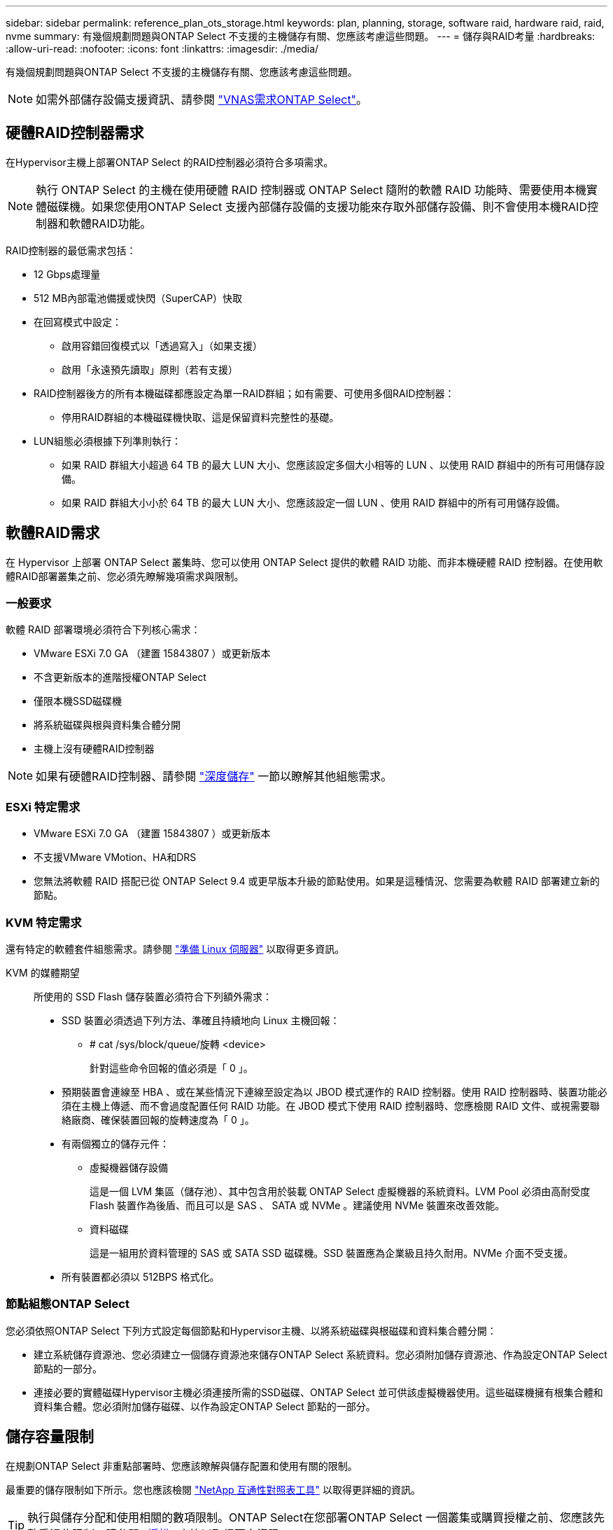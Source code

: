 ---
sidebar: sidebar 
permalink: reference_plan_ots_storage.html 
keywords: plan, planning, storage, software raid, hardware raid, raid, nvme 
summary: 有幾個規劃問題與ONTAP Select 不支援的主機儲存有關、您應該考慮這些問題。 
---
= 儲存與RAID考量
:hardbreaks:
:allow-uri-read: 
:nofooter: 
:icons: font
:linkattrs: 
:imagesdir: ./media/


[role="lead"]
有幾個規劃問題與ONTAP Select 不支援的主機儲存有關、您應該考慮這些問題。


NOTE: 如需外部儲存設備支援資訊、請參閱 link:reference_plan_ots_vnas.html["VNAS需求ONTAP Select"]。



== 硬體RAID控制器需求

在Hypervisor主機上部署ONTAP Select 的RAID控制器必須符合多項需求。


NOTE: 執行 ONTAP Select 的主機在使用硬體 RAID 控制器或 ONTAP Select 隨附的軟體 RAID 功能時、需要使用本機實體磁碟機。如果您使用ONTAP Select 支援內部儲存設備的支援功能來存取外部儲存設備、則不會使用本機RAID控制器和軟體RAID功能。

RAID控制器的最低需求包括：

* 12 Gbps處理量
* 512 MB內部電池備援或快閃（SuperCAP）快取
* 在回寫模式中設定：
+
** 啟用容錯回復模式以「透過寫入」（如果支援）
** 啟用「永遠預先讀取」原則（若有支援）


* RAID控制器後方的所有本機磁碟都應設定為單一RAID群組；如有需要、可使用多個RAID控制器：
+
** 停用RAID群組的本機磁碟機快取、這是保留資料完整性的基礎。


* LUN組態必須根據下列準則執行：
+
** 如果 RAID 群組大小超過 64 TB 的最大 LUN 大小、您應該設定多個大小相等的 LUN 、以使用 RAID 群組中的所有可用儲存設備。
** 如果 RAID 群組大小小於 64 TB 的最大 LUN 大小、您應該設定一個 LUN 、使用 RAID 群組中的所有可用儲存設備。






== 軟體RAID需求

在 Hypervisor 上部署 ONTAP Select 叢集時、您可以使用 ONTAP Select 提供的軟體 RAID 功能、而非本機硬體 RAID 控制器。在使用軟體RAID部署叢集之前、您必須先瞭解幾項需求與限制。



=== 一般要求

軟體 RAID 部署環境必須符合下列核心需求：

* VMware ESXi 7.0 GA （建置 15843807 ）或更新版本
* 不含更新版本的進階授權ONTAP Select
* 僅限本機SSD磁碟機
* 將系統磁碟與根與資料集合體分開
* 主機上沒有硬體RAID控制器



NOTE: 如果有硬體RAID控制器、請參閱 link:concept_stor_concepts_chars.html["深度儲存"] 一節以瞭解其他組態需求。



=== ESXi 特定需求

* VMware ESXi 7.0 GA （建置 15843807 ）或更新版本
* 不支援VMware VMotion、HA和DRS
* 您無法將軟體 RAID 搭配已從 ONTAP Select 9.4 或更早版本升級的節點使用。如果是這種情況、您需要為軟體 RAID 部署建立新的節點。




=== KVM 特定需求

還有特定的軟體套件組態需求。請參閱 link:https://docs.netapp.com/us-en/ontap-select/reference_chk_host_prep.html#kvm-hypervisor["準備 Linux 伺服器"] 以取得更多資訊。

KVM 的媒體期望:: 所使用的 SSD Flash 儲存裝置必須符合下列額外需求：
+
--
* SSD 裝置必須透過下列方法、準確且持續地向 Linux 主機回報：
+
** # cat /sys/block/queue/旋轉 <device>
+
針對這些命令回報的值必須是「 0 」。



* 預期裝置會連線至 HBA 、或在某些情況下連線至設定為以 JBOD 模式運作的 RAID 控制器。使用 RAID 控制器時、裝置功能必須在主機上傳遞、而不會過度配置任何 RAID 功能。在 JBOD 模式下使用 RAID 控制器時、您應檢閱 RAID 文件、或視需要聯絡廠商、確保裝置回報的旋轉速度為「 0 」。
* 有兩個獨立的儲存元件：
+
** 虛擬機器儲存設備
+
這是一個 LVM 集區（儲存池）、其中包含用於裝載 ONTAP Select 虛擬機器的系統資料。LVM Pool 必須由高耐受度 Flash 裝置作為後盾、而且可以是 SAS 、 SATA 或 NVMe 。建議使用 NVMe 裝置來改善效能。

** 資料磁碟
+
這是一組用於資料管理的 SAS 或 SATA SSD 磁碟機。SSD 裝置應為企業級且持久耐用。NVMe 介面不受支援。



* 所有裝置都必須以 512BPS 格式化。


--




=== 節點組態ONTAP Select

您必須依照ONTAP Select 下列方式設定每個節點和Hypervisor主機、以將系統磁碟與根磁碟和資料集合體分開：

* 建立系統儲存資源池、您必須建立一個儲存資源池來儲存ONTAP Select 系統資料。您必須附加儲存資源池、作為設定ONTAP Select 節點的一部分。
* 連接必要的實體磁碟Hypervisor主機必須連接所需的SSD磁碟、ONTAP Select 並可供該虛擬機器使用。這些磁碟機擁有根集合體和資料集合體。您必須附加儲存磁碟、以作為設定ONTAP Select 節點的一部分。




== 儲存容量限制

在規劃ONTAP Select 非重點部署時、您應該瞭解與儲存配置和使用有關的限制。

最重要的儲存限制如下所示。您也應該檢閱 link:https://mysupport.netapp.com/matrix/["NetApp 互通性對照表工具"^] 以取得更詳細的資訊。


TIP: 執行與儲存分配和使用相關的數項限制。ONTAP Select在您部署ONTAP Select 一個叢集或購買授權之前、您應該先熟悉這些限制。請參閱 link:https://docs.netapp.com/us-en/ontap-select/concept_lic_evaluation.html["授權"] 章節以取得更多資訊。



=== 計算原始儲存容量

此功能對應於連接到該虛擬機器的虛擬資料和根磁碟的總允許大小。ONTAP Select ONTAP Select在分配容量時、您應該考慮這一點。



=== 單節點叢集的最小儲存容量

在單一節點叢集中分配給節點的儲存資源池大小下限為：

* 評估：500 GB
* 正式作業：1.0 TB


正式作業部署的最低配置為1 TB的使用者資料、加上各種ONTAP Select 內部流程所使用的約266 GB資料、這被視為必要的例行成本。



=== 多節點叢集的最低儲存容量

為多節點叢集中的每個節點配置的儲存資源池大小下限為：

* 評估：1.9 TB
* 正式作業：2.0 TB


正式作業部署的最低配置為2 TB的使用者資料、加上各種ONTAP Select 內部流程所使用的約266 GB資料、這被視為必要的例行成本。

[NOTE]
====
HA配對中的每個節點都必須具有相同的儲存容量。

在評估 HA 配對的儲存容量時、您必須考慮所有的集合體（根和資料）都會鏡射。因此、每個集合體的每個叢都會使用相同數量的儲存設備。

例如、建立 2TB Aggregate 時、它會將 2TB 分配給兩個 plex 執行個體（ plex0 為 2TB 、 plex1 為 2TB ）、或是總授權儲存容量的 4TB 。

====


=== 儲存容量與多個儲存資源池

使用本機直接附加儲存設備、VMware vSAN或外部儲存陣列時、您可以將每ONTAP Select 個節點設定為使用高達400 TB的儲存容量。不過、使用直接附加儲存設備或外部儲存陣列時、單一儲存資源池的最大容量為64 TB。因此、如果您計畫在這些情況下使用超過64 TB的儲存設備、則必須依照下列方式配置多個儲存資源池：

* 在建立叢集的過程中指派初始儲存資源池
* 透過分配一或多個額外的儲存資源池來增加節點儲存空間



NOTE: 每個儲存資源池中有2%的緩衝區未使用、因此不需要容量授權。除非指定容量上限、否則此儲存設備不供ONTAP Select 用途。如果指定容量上限、則除非指定的容量落在2%緩衝區內、否則將使用該儲存容量。需要緩衝區、以避免在嘗試分配儲存資源池中的所有空間時、偶爾發生錯誤。



=== 儲存容量與VMware vSAN

使用VMware vSAN時、資料存放區可能大於64 TB。不過、建立ONTAP Select 這個叢集時、您一開始最多只能配置64 TB。建立叢集之後、您可以從現有的vSAN資料存放區分配額外的儲存空間。可由ONTAP Select 功能區使用的vSAN資料存放區容量、是以VM儲存原則集為基礎。



=== 最佳實務做法

您應該考慮下列有關Hypervisor核心硬體的建議：

* 單一 ONTAP Select Aggregate 中的所有磁碟機都應該是相同類型。例如、您不應該在相同的集合體中混用HDD和SSD磁碟機。




== 其他磁碟機需求則取決於平台授權

根據平台授權方案、您選擇的磁碟機數量有限。


NOTE: 使用本機RAID控制器和磁碟機、以及軟體RAID時、都會套用磁碟機需求。這些要求不適用於ONTAP Select 透過此解決方案存取的外部儲存設備。

.標準
* 8至60個內部HDD（NL-SAS、SATA、10K SAS）


.優質
* 8至60個內部HDD（NL-SAS、SATA、10K SAS）
* 4至60個內部SSD


.優質XL
* 8至60個內部HDD（NL-SAS、SATA、10K SAS）
* 4至60個內部SSD
* 4至14個內部NVMe



NOTE: 含本機DAS磁碟機的軟體RAID可透過優質授權（僅限SSD）和優質XL授權（SSD或NVMe）來支援。



== 採用軟體RAID的NVMe磁碟機

您可以設定軟體RAID以使用NVMe SSD磁碟機。您的環境必須符合下列需求：

* ONTAP Select 9.7 或更新版本、搭配支援的部署管理公用程式
* 優質XL平台授權方案或90天試用授權
* VMware ESXi 6.7版或更新版本
* 符合規格1.0或更新版本的NVMe裝置


您必須先手動設定NVMe磁碟機、才能使用它們。請參閱 link:task_chk_nvme_configure.html["設定主機以使用 NVMe 磁碟機"] 以取得更多資訊。
